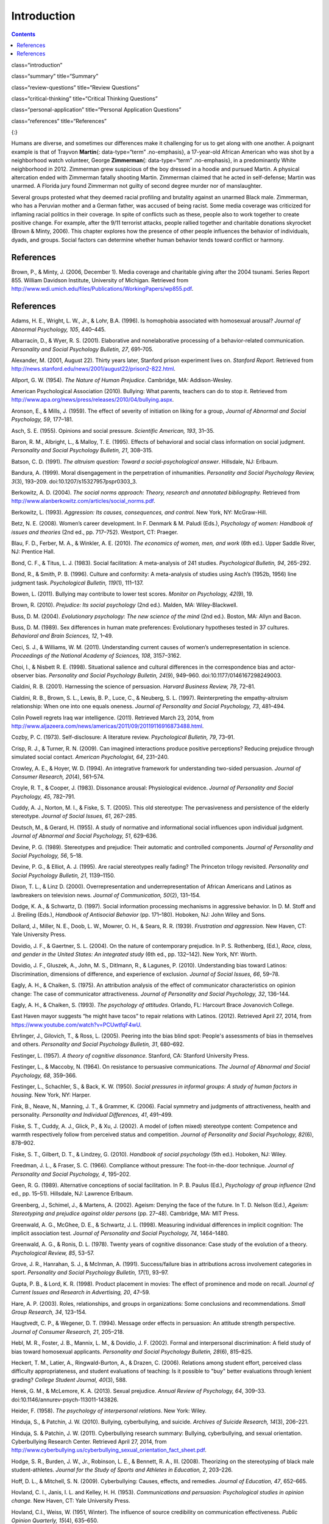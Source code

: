 ============
Introduction
============



.. contents::
   :depth: 3
..

class=“introduction”

class=“summary” title=“Summary”

class=“review-questions” title=“Review Questions”

class=“critical-thinking” title=“Critical Thinking Questions”

class=“personal-application” title=“Personal Application Questions”

class=“references” title=“References”

|Two photographs show people holding signs at public events in response
to Trayvon Martin’s death. The signs include words and messages such as,
“Justice,” “Wearing a hoodie is not a crime,” “Hoodies don’t kill
people; guns kill people,” and, “Do I look suspicious?”|\ {:}

Humans are diverse, and sometimes our differences make it challenging
for us to get along with one another. A poignant example is that of
Trayvon **Martin**\ {: data-type=“term” .no-emphasis}, a 17-year-old
African American who was shot by a neighborhood watch volunteer, George
**Zimmerman**\ {: data-type=“term” .no-emphasis}, in a predominantly
White neighborhood in 2012. Zimmerman grew suspicious of the boy dressed
in a hoodie and pursued Martin. A physical altercation ended with
Zimmerman fatally shooting Martin. Zimmerman claimed that he acted in
self-defense; Martin was unarmed. A Florida jury found Zimmerman not
guilty of second degree murder nor of manslaughter.

Several groups protested what they deemed racial profiling and brutality
against an unarmed Black male. Zimmerman, who has a Peruvian mother and
a German father, was accused of being racist. Some media coverage was
criticized for inflaming racial politics in their coverage. In spite of
conflicts such as these, people also to work together to create positive
change. For example, after the 9/11 terrorist attacks, people rallied
together and charitable donations skyrocket (Brown & Minty, 2006). This
chapter explores how the presence of other people influences the
behavior of individuals, dyads, and groups. Social factors can determine
whether human behavior tends toward conflict or harmony.

References
==========

Brown, P., & Minty, J. (2006, December 1). Media coverage and charitable
giving after the 2004 tsunami. Series Report 855. William Davidson
Institute, University of Michigan. Retrieved from
http://www.wdi.umich.edu/files/Publications/WorkingPapers/wp855.pdf.

.. _references-1:

References
==========

Adams, H. E., Wright, L. W., Jr., & Lohr, B.A. (1996). Is homophobia
associated with homosexual arousal? *Journal of Abnormal Psychology,
105*, 440–445.

Albarracín, D., & Wyer, R. S. (2001). Elaborative and nonelaborative
processing of a behavior-related communication. *Personality and Social
Psychology Bulletin, 27*, 691–705.

Alexander, M. (2001, August 22). Thirty years later, Stanford prison
experiment lives on. *Stanford Report*. Retrieved from
http://news.stanford.edu/news/2001/august22/prison2-822.html.

Allport, G. W. (1954). *The Nature of Human Prejudice*. Cambridge, MA:
Addison-Wesley.

American Psychological Association (2010). Bullying: What parents,
teachers can do to stop it. Retrieved from
http://www.apa.org/news/press/releases/2010/04/bullying.aspx.

Aronson, E., & Mills, J. (1959). The effect of severity of initiation on
liking for a group, *Journal of Abnormal and Social Psychology, 59*,
177–181.

Asch, S. E. (1955). Opinions and social pressure. *Scientific American,
193*, 31–35.

Baron, R. M., Albright, L., & Malloy, T. E. (1995). Effects of
behavioral and social class information on social judgment. *Personality
and Social Psychology Bulletin, 21*, 308–315.

Batson, C. D. (1991). *The altruism question: Toward a
social-psychological answer*. Hillsdale, NJ: Erlbaum.

Bandura, A. (1999). Moral disengagement in the perpetration of
inhumanities. *Personality and Social Psychology Review, 3*\ (3),
193–209. doi:10.1207/s15327957pspr0303\_3.

Berkowitz, A. D. (2004). *The social norms approach: Theory, research
and annotated bibliography.* Retrieved from
http://www.alanberkowitz.com/articles/social\_norms.pdf.

Berkowitz, L. (1993). *Aggression: Its causes, consequences, and
control*. New York, NY: McGraw-Hill.

Betz, N. E. (2008). Women’s career development. In F. Denmark & M.
Paludi (Eds.), *Psychology of women: Handbook of issues and theories*
(2nd ed., pp. 717–752). Westport, CT: Praeger.

Blau, F. D., Ferber, M. A., & Winkler, A. E. (2010). *The economics of
women, men, and work* (6th ed.). Upper Saddle River, NJ: Prentice Hall.

Bond, C. F., & Titus, L. J. (1983). Social facilitation: A meta-analysis
of 241 studies. *Psychological Bulletin, 94*, 265–292.

Bond, R., & Smith, P. B. (1996). Culture and conformity: A meta-analysis
of studies using Asch’s (1952b, 1956) line judgment task. *Psychological
Bulletin, 119*\ (1), 111–137.

Bowen, L. (2011). Bullying may contribute to lower test scores. *Monitor
on Psychology, 42*\ (9), 19.

Brown, R. (2010). *Prejudice: Its social psychology* (2nd ed.). Malden,
MA: Wiley-Blackwell.

Buss, D. M. (2004). *Evolutionary psychology: The new science of the
mind* (2nd ed.). Boston, MA: Allyn and Bacon.

Buss, D. M. (1989). Sex differences in human mate preferences:
Evolutionary hypotheses tested in 37 cultures. *Behavioral and Brain
Sciences, 12*, 1–49.

Ceci, S. J., & Williams, W. M. (2011). Understanding current causes of
women’s underrepresentation in science. *Proceedings of the National
Academy of Sciences, 108*, 3157–3162.

Choi, I., & Nisbett R. E. (1998). Situational salience and cultural
differences in the correspondence bias and actor-observer bias.
*Personality and Social Psychology Bulletin, 24*\ (9), 949–960.
doi:10.1177/0146167298249003.

Cialdini, R. B. (2001). Harnessing the science of persuasion. *Harvard
Business Review, 79*, 72–81.

Cialdini, R. B., Brown, S. L., Lewis, B. P., Luce, C., & Neuberg, S. L.
(1997). Reinterpreting the empathy-altruism relationship: When one into
one equals oneness. *Journal of Personality and Social Psychology, 73*,
481–494.

Colin Powell regrets Iraq war intelligence. (2011). Retrieved March 23,
2014, from
http://www.aljazeera.com/news/americas/2011/09/20119116916873488.html.

Cozby, P. C. (1973). Self-disclosure: A literature review.
*Psychological Bulletin, 79*, 73–91.

Crisp, R. J., & Turner, R. N. (2009). Can imagined interactions produce
positive perceptions? Reducing prejudice through simulated social
contact. *American Psychologist, 64*, 231–240.

Crowley, A. E., & Hoyer, W. D. (1994). An integrative framework for
understanding two-sided persuasion. *Journal of Consumer Research,
20*\ (4), 561–574.

Croyle, R. T., & Cooper, J. (1983). Dissonance arousal: Physiological
evidence. *Journal of Personality and Social Psychology, 45*, 782–791.

Cuddy, A. J., Norton, M. I., & Fiske, S. T. (2005). This old stereotype:
The pervasiveness and persistence of the elderly stereotype. *Journal of
Social Issues, 61*, 267–285.

Deutsch, M., & Gerard, H. (1955). A study of normative and informational
social influences upon individual judgment. *Journal of Abnormal and
Social Psychology, 51*, 629–636.

Devine, P. G. (1989). Stereotypes and prejudice: Their automatic and
controlled components. *Journal of Personality and Social Psychology,
56*, 5–18.

Devine, P. G., & Elliot, A. J. (1995). Are racial stereotypes really
fading? The Princeton trilogy revisited. *Personality and Social
Psychology Bulletin, 21*, 1139–1150.

Dixon, T. L., & Linz D. (2000). Overrepresentation and
underrepresentation of African Americans and Latinos as lawbreakers on
television news. *Journal of Communication, 50*\ (2), 131–154.

Dodge, K. A., & Schwartz, D. (1997). Social information processing
mechanisms in aggressive behavior. In D. M. Stoff and J. Breiling
(Eds.), *Handbook of Antisocial Behavior* (pp. 171–180). Hoboken, NJ:
John Wiley and Sons.

Dollard, J., Miller, N. E., Doob, L. W., Mowrer, O. H., & Sears, R. R.
(1939). *Frustration and aggression*. New Haven, CT: Yale University
Press.

Dovidio, J. F., & Gaertner, S. L. (2004). On the nature of contemporary
prejudice. In P. S. Rothenberg, (Ed.), *Race, class, and gender in the
United States: An integrated study* (6th ed., pp. 132–142). New York,
NY: Worth.

Dovidio, J. F., Gluszek, A., John, M. S., Ditlmann, R., & Lagunes, P.
(2010). Understanding bias toward Latinos: Discrimination, dimensions of
difference, and experience of exclusion. *Journal of Social Issues, 66*,
59–78.

Eagly, A. H., & Chaiken, S. (1975). An attribution analysis of the
effect of communicator characteristics on opinion change: The case of
communicator attractiveness. *Journal of Personality and Social
Psychology, 32*, 136–144.

Eagly, A. H., & Chaiken, S. (1993). *The psychology of attitudes*.
Orlando, FL: Harcourt Brace Jovanovich College.

East Haven mayor suggests “he might have tacos” to repair relations with
Latinos. (2012). Retrieved April 27, 2014, from
https://www.youtube.com/watch?v=PCUwtfqF4wU.

Ehrlinger, J., Gilovich, T., & Ross, L. (2005). Peering into the bias
blind spot: People's assessments of bias in themselves and others.
*Personality and Social Psychology Bulletin, 31*, 680–692.

Festinger, L. (1957). *A theory of cognitive dissonance*. Stanford, CA:
Stanford University Press.

Festinger, L., & Maccoby, N. (1964). On resistance to persuasive
communications. *The Journal of Abnormal and Social Psychology, 68*,
359–366.

Festinger, L., Schachler, S., & Back, K. W. (1950). *Social pressures in
informal groups: A study of human factors in housing*. New York, NY:
Harper.

Fink, B., Neave, N., Manning, J. T., & Grammer, K. (2006). Facial
symmetry and judgments of attractiveness, health and personality.
*Personality and Individual Differences, 41*, 491–499.

Fiske, S. T., Cuddy, A. J., Glick, P., & Xu, J. (2002). A model of
(often mixed) stereotype content: Competence and warmth respectively
follow from perceived status and competition. *Journal of Personality
and Social Psychology, 82*\ (6), 878–902.

Fiske, S. T., Gilbert, D. T., & Lindzey, G. (2010). *Handbook of social
psychology* (5th ed.). Hoboken, NJ: Wiley.

Freedman, J. L., & Fraser, S. C. (1966). Compliance without pressure:
The foot-in-the-door technique. *Journal of Personality and Social
Psychology, 4*, 195–202.

Geen, R. G. (1989). Alternative conceptions of social facilitation. In
P. B. Paulus (Ed.), *Psychology of group influence* (2nd ed.,
pp. 15–51). Hillsdale, NJ: Lawrence Erlbaum.

Greenberg, J., Schimel, J., & Martens, A. (2002). Ageism: Denying the
face of the future. In T. D. Nelson (Ed.), *Ageism: Stereotyping and
prejudice against older persons* (pp. 27–48). Cambridge, MA: MIT Press.

Greenwald, A. G., McGhee, D. E., & Schwartz, J. L. (1998). Measuring
individual differences in implicit cognition: The implicit association
test. *Journal of Personality and Social Psychology, 74*, 1464–1480.

Greenwald, A. G., & Ronis, D. L. (1978). Twenty years of cognitive
dissonance: Case study of the evolution of a theory. *Psychological
Review, 85*, 53–57.

Grove, J. R., Hanrahan, S. J., & McInman, A. (1991). Success/failure
bias in attributions across involvement categories in sport.
*Personality and Social Psychology Bulletin, 17*\ (1), 93–97.

Gupta, P. B., & Lord, K. R. (1998). Product placement in movies: The
effect of prominence and mode on recall. *Journal of Current Issues and
Research in Advertising, 20*, 47–59.

Hare, A. P. (2003). Roles, relationships, and groups in organizations:
Some conclusions and recommendations. *Small Group Research, 34*,
123–154.

Haugtvedt, C. P., & Wegener, D. T. (1994). Message order effects in
persuasion: An attitude strength perspective. *Journal of Consumer
Research, 21*, 205–218.

Hebl, M. R., Foster, J. B., Mannix, L. M., & Dovidio, J. F. (2002).
Formal and interpersonal discrimination: A field study of bias toward
homosexual applicants. *Personality and Social Psychology Bulletin,
28*\ (6), 815–825.

Heckert, T. M., Latier, A., Ringwald-Burton, A., & Drazen, C. (2006).
Relations among student effort, perceived class difficulty
appropriateness, and student evaluations of teaching: Is it possible to
"buy" better evaluations through lenient grading? *College Student
Journal, 40*\ (3), 588.

Herek, G. M., & McLemore, K. A. (2013). Sexual prejudice. *Annual Review
of Psychology, 64*, 309–33. doi:10.1146/annurev-psych-113011-143826.

Heider, F. (1958). *The psychology of interpersonal relations*. New
York: Wiley.

Hinduja, S., & Patchin, J. W. (2010). Bullying, cyberbullying, and
suicide. *Archives of Suicide Research, 14*\ (3), 206–221.

Hinduja, S. & Patchin, J. W. (2011). Cyberbullying research summary:
Bullying, cyberbullying, and sexual orientation. Cyberbullying Research
Center. Retrieved April 27, 2014, from
http://www.cyberbullying.us/cyberbullying\_sexual\_orientation\_fact\_sheet.pdf.

Hodge, S. R., Burden, J. W., Jr., Robinson, L. E., & Bennett, R. A.,
III. (2008). Theorizing on the stereotyping of black male
student-athletes. *Journal for the Study of Sports and Athletes in
Education, 2*, 203–226.

Hoff, D. L., & Mitchell, S. N. (2009). Cyberbullying: Causes, effects,
and remedies. *Journal of Education, 47*, 652–665.

Hovland, C. I., Janis, I. L. and Kelley, H. H. (1953). *Communications
and persuasion: Psychological studies in opinion change.* New Haven, CT:
Yale University Press.

Hovland, C.I., Weiss, W. (1951, Winter). The influence of source
credibility on communication effectiveness. *Public Opinion Quarterly,
15*\ (4), 635–650.

Igou, E. R., & Bless, H. (2003). Inferring the importance of arguments:
Order effects and conversational rules. *Journal of Experimental Social
Psychology, 39*, 91–99.

Ito, T. A., & Urland, G. R., (2003). Race and gender on the brain:
Electrocortical measures of attention to race and gender of multiply
categorizable individuals. *Journal of Personality & Social Psychology,
85*, 616–626.

Jackson, J. M., & Williams, K. D. (1985). Social loafing on difficult
tasks: Working collectively can improve performance. *Journal of
Personality and Social Psychology, 49*, 937–942.

Janis, I. L. (1972). *Victims of groupthink.* Boston, MA: Houghton
Mifflin.

Jones, E. E., & Nisbett, R. E. (1971). *The actor and the observer:
Divergent perceptions of the causes of behavior*. New York: General
Learning Press.

Jost, J. T., Banaji, M. R., & Nosek, B. A. (2004). A decade of system
justification theory: Accumulated evidence of conscious and unconscious
bolstering of the status quo. *Political Psychology, 25*, 881–919.

Jost, J. T., & Major, B. (Eds.). (2001). *The psychology of legitimacy:
Emerging perspectives on ideology, justice, and intergroup relations*.
New York, NY: Cambridge University Press.

Karau, S. J., & Williams, K. D. (1993). Social loafing: A meta-analytic
review and theoretical integration. *Journal of Personality and Social
Psychology, 65*, 681–706.

Krosnick, J. A., & Alwin, D. F. (1989). Aging and susceptibility to
attitude change. *Journal of Personality and Social Psychology, 57*,
416–425.

Kumkale, G. T., & Albarracín, D. (2004). The sleeper effect in
persuasion: A meta-analytic review. *Psychological Bulletin, 130*\ (1),
143–172. doi:10.1037/0033-2909.130.1.143.

Larsen, K. S. (1990). The Asch conformity experiment: Replication and
transhistorical comparisons. *Journal of Social Behavior & Personality,
5*\ (4), 163–168.

Latané, B., & Darley, J. M. (1968). Group inhibition of bystander
intervention in emergencies. *Journal of Personality and Social
Psychology, 10*, 215–221.

Latané, B., Williams, K. and Harkins, S. G. (1979). Many hands make
light the work: The causes and consequences of social loafing. *Journal
of Personality and Social Psychology, 37*, 822–832.

Laurenceau, J.-P., Barrett, L. F., & Pietromonaco, P. R. (1998).
Intimacy as an interpersonal process: The importance of self-disclosure,
partner disclosure, and perceived partner responsiveness in
interpersonal exchanges. *Journal of Personality and Social Psychology,
74*\ (5), 1238–1251. doi:10.1037/0022-3514.74.5.1238.

Lerner, M. J., & Miller, D. T. (1978). Just world research and the
attribution process: Looking back and ahead. *Psychological Bulletin,
85*, 1030–1051.

Lumsdaine, A. A., & Janis, I. L. (1953). Resistance to
“counterpropaganda” produced by one-sided and two-sided “propaganda”
presentations. *Public Opinion Quarterly, 17*, 311–318.

Malle, B. F. (2006). The actor–observer asymmetry in attribution: A
(surprising) meta-analysis [Supplemental material]. *Psychological
Bulletin, 132*\ (6), 895–919. doi:10.1037/0033-2909.132.6.895.

Malloy, T. E., Albright, L., Kenny, D. A., Agatstein, F., & Winquist, L.
(1997). Interpersonal perception and metaperception in non-overlapping
social groups. *Journal of Personality and Social Psychology, 72*,
390–398.

Markus, H. R., & Kitayama, S. (1991). Culture and the self: Implications
for cognition, emotion, and motivation. *Psychological Review, 98*,
224–253.

Martin, C. H., & Bull, P. (2008). Obedience and conformity in clinical
practice. *British Journal of Midwifery, 16*\ (8), 504–509.

McPherson, M., Smith-Lovin, L., & Cook, J. M. (2001). Birds of a
feather: Homophily in social networks. *Annual Review of Sociology, 27*,
pp. 415–444. doi:10.1146/annurev.soc.27.1.415.

Milgram, S. (1963). Behavioral study of obedience. *Journal of Abnormal
and Social Psychology, 67*, 371–378.

Milgram, S. (1965). Some conditions of obedience and disobedience to
authority. *Human Relations, 18*, 57–76.

Miller, D. T., & Ross, M. (1975). Self-serving biases in the attribution
of causality: Fact or fiction? *Psychological Bulletin, 82*, 213–225.

Miller, N., & Campbell, D. T. (1959). Recency and primacy in persuasion
as a function of the timing of speeches and measurements. *The Journal
of Abnormal and Social Psychology, 59*, 1–9.

Mischel, W. (1977). The interaction of person and situation.
*Personality at the crossroads: Current issues in interactional
psychology*, *333*, 352.

Mitchell, D. H., & Eckstein, D. (2009). Jury dynamics and
decision-making: A prescription for groupthink. *International Journal
of Academic Research, 1*\ (1), 163–169.

Nelson, T. (Ed.). (2004). *Ageism: Stereotyping and prejudice against
older persons*. Cambridge, MA: The MIT Press.

Nisbett, R. E., Caputo, C., Legant, P., & Marecek, J. (1973). Behavior
as seen by the actor and as seen by the observer. *Journal of
Personality and Social Psychology, 27*, 154–164.

Nisbett, R. E., Peng, K., Choi, I., & Norenzayan, A. (2001). Culture and
systems of thought: Holistic versus analytic cognition. *Psychological
Review, 108*, 291–310.

Nosek, B. A. (2005). Moderators of the relationship between implicit and
explicit evaluation. *Journal of Experimental Psychology: General,
134*\ (4), 565–584.

O'Keeffe, G. S., & Clarke-Pearson, K. (2011). The impact of social media
on children, adolescents, and families. *Pediatrics, (127)*\ 4, 800–4.
doi:10.1542/peds.2011-0054.

Olson, M. A., & Fazio, R. H. (2003). Relations between implicit measures
of prejudice what are we measuring? *Psychological Science, 14*,
636–639.

Olweus, D. (1993). *Bullying at school: What we know and what we can
do*. Malden, MA: Wiley-Blackwell.

Penton-Voak, I. S., Jones, B. C., Little, A. C., Baker, S., Tiddeman,
B., Burt, D. M., & Perrett, D. I. (2001). Symmetry, sexual dimorphism in
facial proportions and male facial attractiveness. *Proceedings of the
Royal Society B: Biological Sciences, 268*, 1617–1623.

Petty, R. E., & Cacioppo, J. T. (1986). The elaboration likelihood model
of persuasion. In *Communication and persuasion: Central and peripheral
routes to attitude change* (pp. 1–24). New York, NY: Springer.
doi:10.1007/978-1-4612-4964-1.

Petty, R. E., Wegener, D. T., & Fabrigar, L. R. (1997). Attitudes and
attitude change. *Annual Review of Psychology, 48*, 609–647.

Pliner, P., Hart, H., Kohl, J., & Saari, D. (1974). Compliance without
pressure: Some further data on the foot-in-the-door technique. *Journal
of Experimental Social Psychology, 10*, 17–22.

Plant, E. A., & Devine, P. G. (1998). Internal and external motivation
to respond without prejudice. *Journal of Personality and Social
Psychology, 75*, 811–832.

Regan, P. C., & Berscheid, E. (1997). Gender differences in
characteristics desired in a potential sexual and marriage partner.
*Journal of Psychology & Human Sexuality, 9*, 25–37.

Rhodes, N., & Wood, W. (1992). Self-esteem and intelligence affect
influenceability: The mediating role of message reception.
*Psychological Bulletin, 111*, 156–171.

Richard, F. D., Bond, C. F., Jr., & Stokes-Zoota, J. J. (2003). One
hundred years of social psychology quantitatively described. *Review of
General Psychology, 7*\ (4), 331–363. doi:10.1037/1089-2680.7.4.331.

Riggio, H. R., & Garcia, A. L. (2009). The power of situations:
Jonestown and the fundamental attribution error. *Teaching of
Psychology, 36*\ (2), 108–112. doi:10.1080/00986280902739636.

Rikowski, A., & Grammer, K. (1999). Human body odour, symmetry and
attractiveness. *Proceedings of the Royal Society B: Biological
Sciences, 266*\ (1422), 869–874. doi:10.1098/rspb.1999.0717.

Roesch, S. C., & Amirkham, J. H. (1997). Boundary conditions for
self-serving attributions: Another look at the sports pages. *Journal of
Applied Social Psychology, 27*, 245–261.

Rojek, J., Rosenfeld, R., & Decker, S. (2012). Policing race: The racial
stratification of searches in police traffic stops. *Criminology, 50*,
993–1024.

Rosenberg, M. J., & Hovland, C. I. (1960). Cognitive, affective and
behavioral components of attitudes. In *Attitude organization and
change: An analysis of consistency among attitude components*
(pp. 1–14). New Haven and London: Yale University Press.

Rosenthal, R., & Jacobson, L. F. (1968). Teacher expectations for the
disadvantaged. *Scientific American, 218*, 19–23.

Ross, L. (1977). The intuitive psychologist and his shortcomings:
Distortions in the attribution process. *Advances in Experimental Social
Psychology, 10*, 173–220.

Ross, L., Amabile, T. M., & Steinmetz, J. L. (1977). Social roles,
social control, and biases in social-perception processes. *Journal of
Personality and Social Psychology, 35*, 485–494.

Ross, L., & Nisbett, R. E. (1991). *The person and the situation:
Perspectives of social psychology*. New York, NY: McGraw-Hill.

Rudman, L. A. (1998). Self-promotion as a risk factor for women: The
costs and benefits of counterstereotypical impression management.
*Journal of Personality and Social Psychology, 74*\ (3), 629–645.

Rusbult, C. E., & Van Lange, P. A. (2003). Interdependence, interaction,
and relationships. *Annual Review of Psychology, 54*, 351–575.

Schank, R. C., Abelson, R. (1977). *Scripts, plans, goals, and
understanding: An inquiry into human knowledge.* Hillsdale, NJ: Lawrence
Erlbaum Associates.

Shepperd, J. A., & Taylor, K. M. (1999). Social loafing and
expectancy-value theory. *Personality and Social Psychology Bulletin,
25*, 1147–1158.

Singh, D. (1993). Adaptive significance of female physical
attractiveness: Role of waist-to-hip ratio. *Journal of Personality and
Social Psychology, 65*, 293–307.

Sommers, S. R., & Ellsworth, P. C. (2000). Race in the courtroom:
Perceptions of guilt and dispositional attributions. *Personality and
Social Psychology Bulletin, 26*, 1367–1379.

Spears, B., Slee, P., Owens, L., & Johnson, B. (2009). Behind the scenes
and screens: Insights into the human dimension of covert and
cyberbullying. *Journal of Psychology, 217*\ (4), 189–196.
doi:10.1027/0044-3409.217.4.189.

Sternberg, R. J. (1986). A triangular theory of love. *Psychological
Review, 93*, 119–135.

Stewart, J. B. (2002). *Heart of a soldier*. New York, NY: Simon and
Schuster.

Sutton, R.M. and Douglas, K.M. (2005). Justice for all, or just for me?
More support for self-other differences in just world beliefs.
Personality and Individual Differences, 9(3). pp. 637-645. ISSN
0191-8869.

Tajfel, H. (1974). Social identity and intergroup behaviour. *Social
Science Information, 13*\ (2), 65–93.

Tajfel, H., & Turner, J. C. (1979). An integrative theory of intergroup
conflict. In W. G. Austin & S. Worchel (Eds.), *The social psychology of
intergroup relations* (pp. 33–48). Monterey, CA: Brooks-Cole.

Tavris, C., & Aronson, E. (2008). *Mistakes were made (but not by me):
Why we justify foolish beliefs, bad decisions, and hurtful acts*. New
York, NY: Houghton Mifflin Harcourt.

Taylor, L. S., Fiore, A. T., Mendelsohn, G. A., & Cheshire, C. (2011).
“Out of my league”: A real-world test of the matching hypothesis.
*Personality and Social Psychology Bulletin, 37*\ (7), 942–954.
doi:10.1177/0146167211409947.

Teger, A. I., & Pruitt, D. G. (1967). Components of group risk taking.
*Journal of Experimental Social Psychology, 3*, 189–205.

Triandis, H. C. (2001). Individualism-collectivism and personality.
*Journal of Personality, 69*, 907–924.

van Veen, V., Krug, M. K., Schooler, J. W., & Carter, C. S. (2009).
Neural activity predicts attitude change in cognitive dissonance.
*Nature Neuroscience, 12*, 1469–1474.

Vandebosch, H., & Van Cleemput, K. (2009). Cyberbullying among
youngsters: Profiles of bullies and victims. *New media & Society,
11*\ (8), 1349–1371. doi:10.1177/1461444809341263.

Walker, M. B., & Andrade, M. G. (1996). Conformity in the Asch task as a
function of age. *The Journal of Social Psychology, 136*, 367–372.

Walster, E., & Festinger, L. (1962). The effectiveness of “overheard”
persuasive communications. *Journal of Abnormal and Social Psychology,
65*, 395–402.

Wason, P. C., & Johnson-Laird, P. N. (1972). *The psychology of
deduction: Structure and content*. Cambridge, MA: Harvard University
Press.

Weiner, B. (1979). A theory of motivation for some classroom
experiences. *Journal of Educational Psychology, 71*\ (1), 3–25.

Wilson, M., & Daly, M. (1985). Competitiveness, risk taking, and
violence: The young male syndrome. *Ethology and Sociobiology, 6*,
59–73.

Wilson, T. D., Lindsey, S., & Schooler, T. Y. (2000). A model of dual
attitudes. *Psychological Review, 107*, 101–126.

Zajonc, R. B. (1965). Social facilitation. *Science, 149*\ (3681),
269–274. doi:10.1126/science.149.3681.269

Zimbardo, P. G. (2013). An end to the experiment [Slide show of the
Stanford prison experiment]. Retrieved from
http://www.prisonexp.org/psychology/37.

.. |Two photographs show people holding signs at public events in response to Trayvon Martin’s death. The signs include words and messages such as, “Justice,” “Wearing a hoodie is not a crime,” “Hoodies don’t kill people; guns kill people,” and, “Do I look suspicious?”| image:: ../resources/CNX_Psych_12_00_Trayvon.jpg
